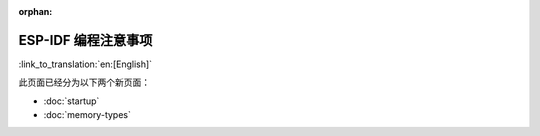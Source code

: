 :orphan:

ESP-IDF 编程注意事项
====================

:link_to_translation:`en:[English]`

此页面已经分为以下两个新页面：

- :doc:`startup`
- :doc:`memory-types`
